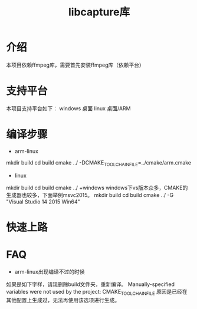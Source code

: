 #+TITLE: libcapture库
#+OPTIONS: toc:2
#+OPTIONS: toc:nil

* 介绍
本项目依赖ffmpeg库，需要首先安装ffmpeg库（依赖平台）

* 支持平台
本项目支持平台如下：
windows 桌面
linux 桌面/ARM

* 编译步骤
+ arm-linux
mkdir build
cd build
cmake ../ -DCMAKE_TOOLCHAIN_FILE=../cmake/arm.cmake
+ linux
mkdir build
cd build
cmake ../
+windows
windows下vs版本众多，CMAKE的生成器也较多，下面举例msvc2015。
mkdir build
cd build
cmake ../ -G "Visual Studio 14 2015 Win64"
* 快速上路
* FAQ
+ arm-linux出现编译不过的时候
如果是如下字样，请现删除build文件夹，重新编译。
 Manually-specified variables were not used by the project:
    CMAKE_TOOLCHAIN_FILE
原因是已经在其他配置上生成过，无法再使用该选项进行生成。
